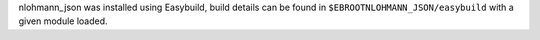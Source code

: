 nlohmann_json was installed using Easybuild, build details can be found in ``$EBROOTNLOHMANN_JSON/easybuild`` with a given module loaded.
